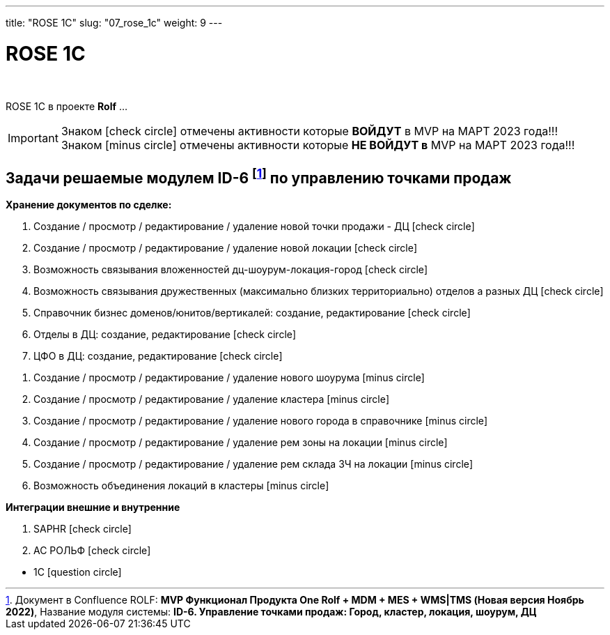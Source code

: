 ---
title: "ROSE 1C"
slug: "07_rose_1c"
weight: 9
---

:toc: auto
:toc-title: Содержание
:doctype: book
:icons: font
:figure-caption: Рисунок
:source-highlighter: pygments
:pygments-css: style
:pygments-style: monokai
:includedir: ./content/

:imgdir: /02_02_07_img/
:imagesdir: {imgdir}
ifeval::[{exp2pdf} == 1]
:imagesdir: static{imgdir}
:includedir: ../
endif::[]

:imagesoutdir: ./static/02_02_07_img/

= ROSE 1C

{empty} +

****
ROSE 1C в проекте *Rolf* ... 
****

====
IMPORTANT: Знаком icon:check-circle[role=green] отмечены активности которые *ВОЙДУТ* в MVP на МАРТ 2023 года!!! +
Знаком icon:minus-circle[role=red] отмечены активности которые *[red]#НЕ# ВОЙДУТ в* MVP на МАРТ 2023 года!!!
====

[[ONEROLF-FL-1]]
== Задачи решаемые модулем ID-6 footnote:ID-6[Документ в Confluence ROLF: [blue]#*MVP Функционал Продукта One Rolf + MDM + MES + WMS|TMS (Новая версия Ноябрь 2022)*#, Название модуля системы: [blue]#*ID-6. Управление точками продаж: Город, кластер, локация, шоурум, ДЦ*#] по управлению точками продаж

*Хранение документов по сделке:*
****
[.green.background]
====
. Создание /  просмотр / редактирование / удаление новой точки продажи  - ДЦ icon:check-circle[role=green]
. Создание /  просмотр / редактирование / удаление новой локации icon:check-circle[role=green]
. Возможность связывания вложенностей дц-шоурум-локация-город icon:check-circle[role=green]
. Возможность связывания дружественных (максимально близких территориально) отделов а разных ДЦ icon:check-circle[role=green]
. Справочник бизнес доменов/юнитов/вертикалей: создание, редактирование icon:check-circle[role=green]
. Отделы в ДЦ: создание, редактирование icon:check-circle[role=green]
. ЦФО  в ДЦ: создание, редактирование icon:check-circle[role=green]
====
[.red.background]
====
. Создание /  просмотр / редактирование / удаление нового шоурума icon:minus-circle[role=red]
. Создание /  просмотр / редактирование / удаление  кластера icon:minus-circle[role=red]
. Создание /  просмотр / редактирование / удаление нового города в справочнике icon:minus-circle[role=red]
. Создание /  просмотр / редактирование / удаление рем зоны на локации icon:minus-circle[role=red]
. Создание /  просмотр / редактирование / удаление рем склада ЗЧ на локации icon:minus-circle[role=red]
. Возможность объединения локаций в кластеры icon:minus-circle[role=red]
====
****
*Интеграции внешние и внутренние*
****
[.green.background]
====
. SAPHR icon:check-circle[role=green]
. АС РОЛЬФ icon:check-circle[role=green]
====
[.red.background]
====
* 1C icon:question-circle[role=blue]
====
****